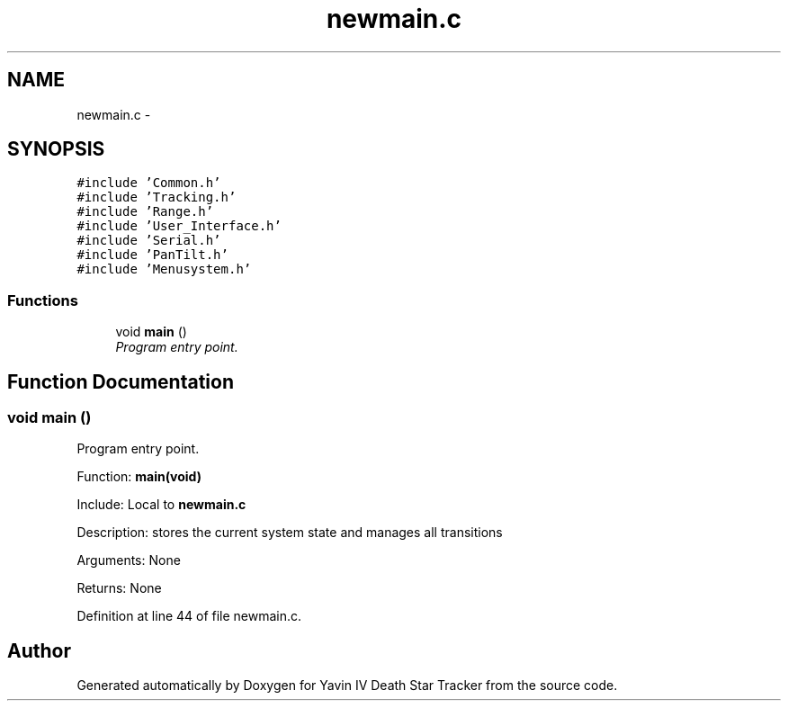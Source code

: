 .TH "newmain.c" 3 "Tue Oct 21 2014" "Version V1.0" "Yavin IV Death Star Tracker" \" -*- nroff -*-
.ad l
.nh
.SH NAME
newmain.c \- 
.SH SYNOPSIS
.br
.PP
\fC#include 'Common\&.h'\fP
.br
\fC#include 'Tracking\&.h'\fP
.br
\fC#include 'Range\&.h'\fP
.br
\fC#include 'User_Interface\&.h'\fP
.br
\fC#include 'Serial\&.h'\fP
.br
\fC#include 'PanTilt\&.h'\fP
.br
\fC#include 'Menusystem\&.h'\fP
.br

.SS "Functions"

.in +1c
.ti -1c
.RI "void \fBmain\fP ()"
.br
.RI "\fIProgram entry point\&. \fP"
.in -1c
.SH "Function Documentation"
.PP 
.SS "void main ()"

.PP
Program entry point\&. 
.PP
 Function: \fBmain(void)\fP
.PP
Include: Local to \fBnewmain\&.c\fP
.PP
Description: stores the current system state and manages all transitions
.PP
Arguments: None
.PP
Returns: None 
.PP
Definition at line 44 of file newmain\&.c\&.
.SH "Author"
.PP 
Generated automatically by Doxygen for Yavin IV Death Star Tracker from the source code\&.
